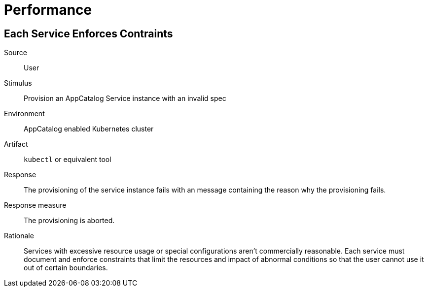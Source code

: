 = Performance

== Each Service Enforces Contraints
Source::
User

Stimulus::
Provision an AppCatalog Service instance with an invalid spec

Environment::
AppCatalog enabled Kubernetes cluster

Artifact::
`kubectl` or equivalent tool

Response::
The provisioning of the service instance fails with an message containing the reason why the provisioning fails.

Response measure::
The provisioning is aborted.

Rationale::
Services with excessive resource usage or special configurations aren't commercially reasonable.
Each service must document and enforce constraints that limit the resources and impact of abnormal conditions so that the user cannot use it out of certain boundaries.
